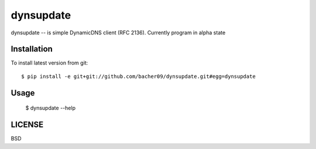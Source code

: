 dynsupdate
==========
dynsupdate -- is simple DynamicDNS client (RFC 2136).
Currently program in alpha state

Installation
------------

To install latest version from git::

    $ pip install -e git+git://github.com/bacher09/dynsupdate.git#egg=dynsupdate

Usage
-----

    $ dynsupdate --help


LICENSE
-------
BSD
